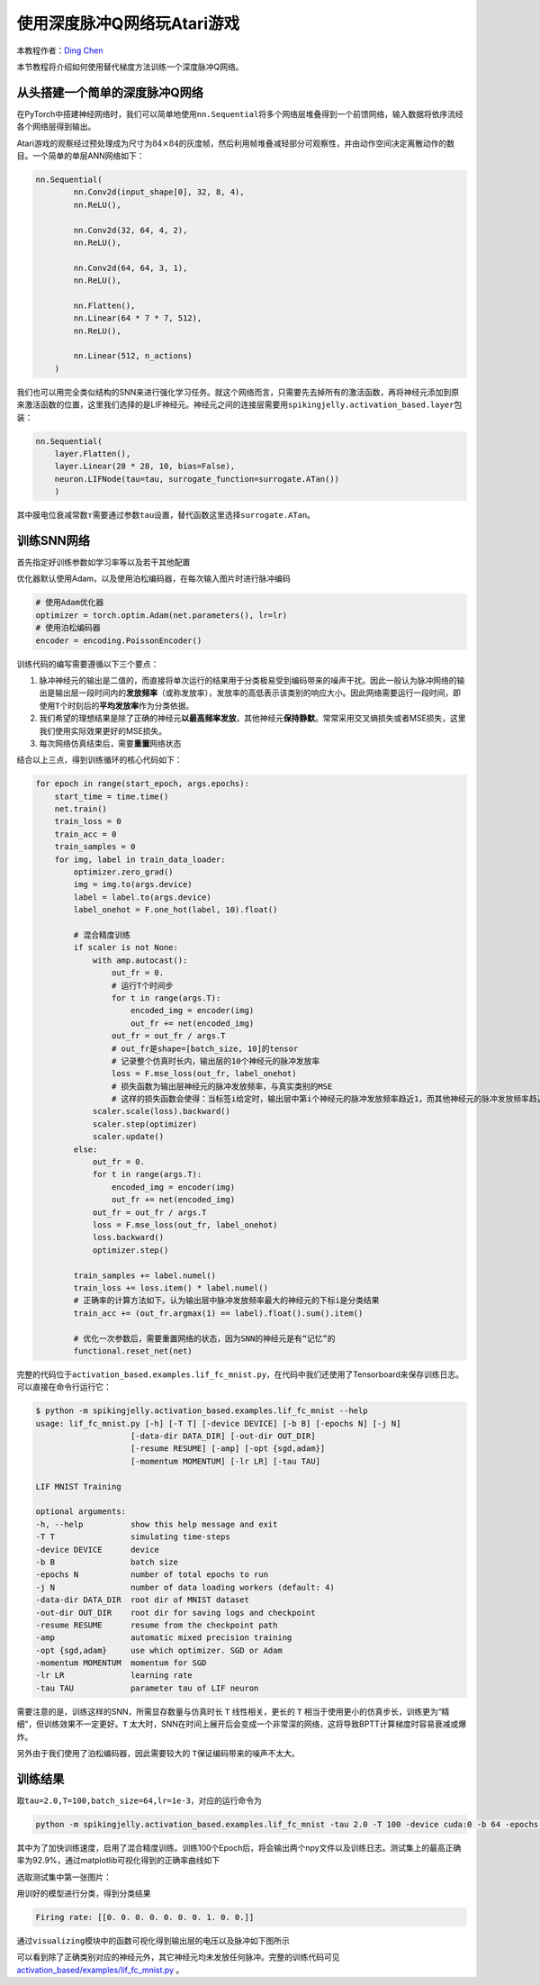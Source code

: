 使用深度脉冲Q网络玩Atari游戏
====================================
本教程作者：\ `Ding Chen <https://github.com/lucifer2859>`__

本节教程将介绍如何使用替代梯度方法训练一个深度脉冲Q网络。

从头搭建一个简单的深度脉冲Q网络
-------------------------

在PyTorch中搭建神经网络时，我们可以简单地使用\ ``nn.Sequential``\ 将多个网络层堆叠得到一个前馈网络，输入数据将依序流经各个网络层得到输出。

Atari游戏的观察经过预处理成为尺寸为\ :math:`84\times 84`\ 的灰度帧，然后利用帧堆叠减轻部分可观察性，并由动作空间决定离散动作的数目。一个简单的单层ANN网络如下：

.. code-block:: python

    nn.Sequential(
            nn.Conv2d(input_shape[0], 32, 8, 4),
            nn.ReLU(),

            nn.Conv2d(32, 64, 4, 2),
            nn.ReLU(),

            nn.Conv2d(64, 64, 3, 1),
            nn.ReLU(),

            nn.Flatten(),
            nn.Linear(64 * 7 * 7, 512),
            nn.ReLU(),

            nn.Linear(512, n_actions)
        )

我们也可以用完全类似结构的SNN来进行强化学习任务。就这个网络而言，只需要先去掉所有的激活函数，再将神经元添加到原来激活函数的位置，这里我们选择的是LIF神经元。神经元之间的连接层需要用\ ``spikingjelly.activation_based.layer``\ 包装：

.. code-block:: python

    nn.Sequential(
        layer.Flatten(),
        layer.Linear(28 * 28, 10, bias=False),
        neuron.LIFNode(tau=tau, surrogate_function=surrogate.ATan())
        )

其中膜电位衰减常数\ :math:`\tau`\ 需要通过参数\ ``tau``\ 设置，替代函数这里选择\ ``surrogate.ATan``\。

训练SNN网络
-----------

首先指定好训练参数如学习率等以及若干其他配置

优化器默认使用Adam，以及使用泊松编码器，在每次输入图片时进行脉冲编码

.. code-block:: python

    # 使用Adam优化器
    optimizer = torch.optim.Adam(net.parameters(), lr=lr)
    # 使用泊松编码器
    encoder = encoding.PoissonEncoder()

训练代码的编写需要遵循以下三个要点：

1. 脉冲神经元的输出是二值的，而直接将单次运行的结果用于分类极易受到编码带来的噪声干扰。因此一般认为脉冲网络的输出是输出层一段时间内的\ **发放频率**\ （或称发放率），发放率的高低表示该类别的响应大小。因此网络需要运行一段时间，即使用\ ``T``\ 个时刻后的\ **平均发放率**\ 作为分类依据。

2. 我们希望的理想结果是除了正确的神经元\ **以最高频率发放**\ ，其他神经元\ **保持静默**\ 。常常采用交叉熵损失或者MSE损失，这里我们使用实际效果更好的MSE损失。

3. 每次网络仿真结束后，需要\ **重置**\ 网络状态

结合以上三点，得到训练循环的核心代码如下：

.. code-block:: python

    for epoch in range(start_epoch, args.epochs):
        start_time = time.time()
        net.train()
        train_loss = 0
        train_acc = 0
        train_samples = 0
        for img, label in train_data_loader:
            optimizer.zero_grad()
            img = img.to(args.device)
            label = label.to(args.device)
            label_onehot = F.one_hot(label, 10).float()

            # 混合精度训练
            if scaler is not None:
                with amp.autocast():
                    out_fr = 0.
                    # 运行T个时间步
                    for t in range(args.T):
                        encoded_img = encoder(img)
                        out_fr += net(encoded_img)
                    out_fr = out_fr / args.T
                    # out_fr是shape=[batch_size, 10]的tensor
                    # 记录整个仿真时长内，输出层的10个神经元的脉冲发放率
                    loss = F.mse_loss(out_fr, label_onehot)
                    # 损失函数为输出层神经元的脉冲发放频率，与真实类别的MSE
                    # 这样的损失函数会使得：当标签i给定时，输出层中第i个神经元的脉冲发放频率趋近1，而其他神经元的脉冲发放频率趋近0
                scaler.scale(loss).backward()
                scaler.step(optimizer)
                scaler.update()
            else:
                out_fr = 0.
                for t in range(args.T):
                    encoded_img = encoder(img)
                    out_fr += net(encoded_img)
                out_fr = out_fr / args.T
                loss = F.mse_loss(out_fr, label_onehot)
                loss.backward()
                optimizer.step()

            train_samples += label.numel()
            train_loss += loss.item() * label.numel()
            # 正确率的计算方法如下。认为输出层中脉冲发放频率最大的神经元的下标i是分类结果
            train_acc += (out_fr.argmax(1) == label).float().sum().item()
            
            # 优化一次参数后，需要重置网络的状态，因为SNN的神经元是有“记忆”的
            functional.reset_net(net)

完整的代码位于\ ``activation_based.examples.lif_fc_mnist.py``\ ，在代码中我们还使用了Tensorboard来保存训练日志。可以直接在命令行运行它：

.. code-block:: shell

    $ python -m spikingjelly.activation_based.examples.lif_fc_mnist --help
    usage: lif_fc_mnist.py [-h] [-T T] [-device DEVICE] [-b B] [-epochs N] [-j N]
                        [-data-dir DATA_DIR] [-out-dir OUT_DIR]
                        [-resume RESUME] [-amp] [-opt {sgd,adam}]
                        [-momentum MOMENTUM] [-lr LR] [-tau TAU]

    LIF MNIST Training

    optional arguments:
    -h, --help          show this help message and exit
    -T T                simulating time-steps
    -device DEVICE      device
    -b B                batch size
    -epochs N           number of total epochs to run
    -j N                number of data loading workers (default: 4)
    -data-dir DATA_DIR  root dir of MNIST dataset
    -out-dir OUT_DIR    root dir for saving logs and checkpoint
    -resume RESUME      resume from the checkpoint path
    -amp                automatic mixed precision training
    -opt {sgd,adam}     use which optimizer. SGD or Adam
    -momentum MOMENTUM  momentum for SGD
    -lr LR              learning rate
    -tau TAU            parameter tau of LIF neuron

需要注意的是，训练这样的SNN，所需显存数量与仿真时长 ``T`` 线性相关，更长的 ``T`` 相当于使用更小的仿真步长，训练更为“精细”，但训练效果不一定更好。\ ``T``
太大时，SNN在时间上展开后会变成一个非常深的网络，这将导致BPTT计算梯度时容易衰减或爆炸。

另外由于我们使用了泊松编码器，因此需要较大的 ``T``\ 保证编码带来的噪声不太大。

训练结果
--------

取\ ``tau=2.0,T=100,batch_size=64,lr=1e-3``\ ，对应的运行命令为

.. code-block:: shell

    python -m spikingjelly.activation_based.examples.lif_fc_mnist -tau 2.0 -T 100 -device cuda:0 -b 64 -epochs 100 -data-dir <PATH to MNIST> -amp -opt adam -lr 1e-3 -j 8

其中为了加快训练速度，启用了混合精度训练。训练100个Epoch后，将会输出两个npy文件以及训练日志。测试集上的最高正确率为92.9%，通过matplotlib可视化得到的正确率曲线如下

.. image:: ../_static/tutorials/activation_based/lif_fc_mnist/acc.*
    :width: 100%

选取测试集中第一张图片：

.. image:: ../_static/tutorials/activation_based/lif_fc_mnist/input.png

用训好的模型进行分类，得到分类结果

.. code-block:: shell

   Firing rate: [[0. 0. 0. 0. 0. 0. 0. 1. 0. 0.]]

通过\ ``visualizing``\ 模块中的函数可视化得到输出层的电压以及脉冲如下图所示

.. image:: ../_static/tutorials/activation_based/lif_fc_mnist/1d_spikes.*
    :width: 100%

.. image:: ../_static/tutorials/activation_based/lif_fc_mnist/2d_heatmap.*
    :width: 100%

可以看到除了正确类别对应的神经元外，其它神经元均未发放任何脉冲。完整的训练代码可见 `activation_based/examples/lif_fc_mnist.py <https://github.com/fangwei123456/spikingjelly/blob/master/spikingjelly/activation_based/examples/lif_fc_mnist.py>`_ 。
